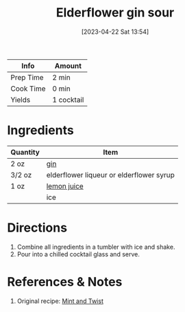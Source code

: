 :PROPERTIES:
:ID:       63b7be7f-cc54-454b-8c21-38239a279756
:END:
#+TITLE: Elderflower gin sour
#+DATE: [2023-04-22 Sat 13:54]
#+LAST_MODIFIED: [2023-04-22 Sat 13:56]
#+FILETAGS: :alcohol:recipes:beverage:

| Info      | Amount |
|-----------+--------|
| Prep Time | 2 min |
| Cook Time | 0 min |
| Yields    | 1 cocktail    |

* Ingredients

  | Quantity | Item                                     |
  |----------+------------------------------------------|
  | 2 oz     | [[id:fccdeb8e-92f8-4058-b058-b9e9ae72b7fd][gin]]                                      |
  | 3/2 oz   | elderflower liqueur or elderflower syrup |
  | 1 oz     | [[id:18730889-23b6-49e0-8c23-89b600b3566b][lemon juice]]                              |
  |          | ice                                      |

* Directions

  1. Combine all ingredients in a tumbler with ice and shake.
  2. Pour into a chilled cocktail glass and serve.

* References & Notes

  1. Original recipe: [[https://mintandtwist.com/wp-json/mv-create/v1/creations/15/print][Mint and Twist]]

